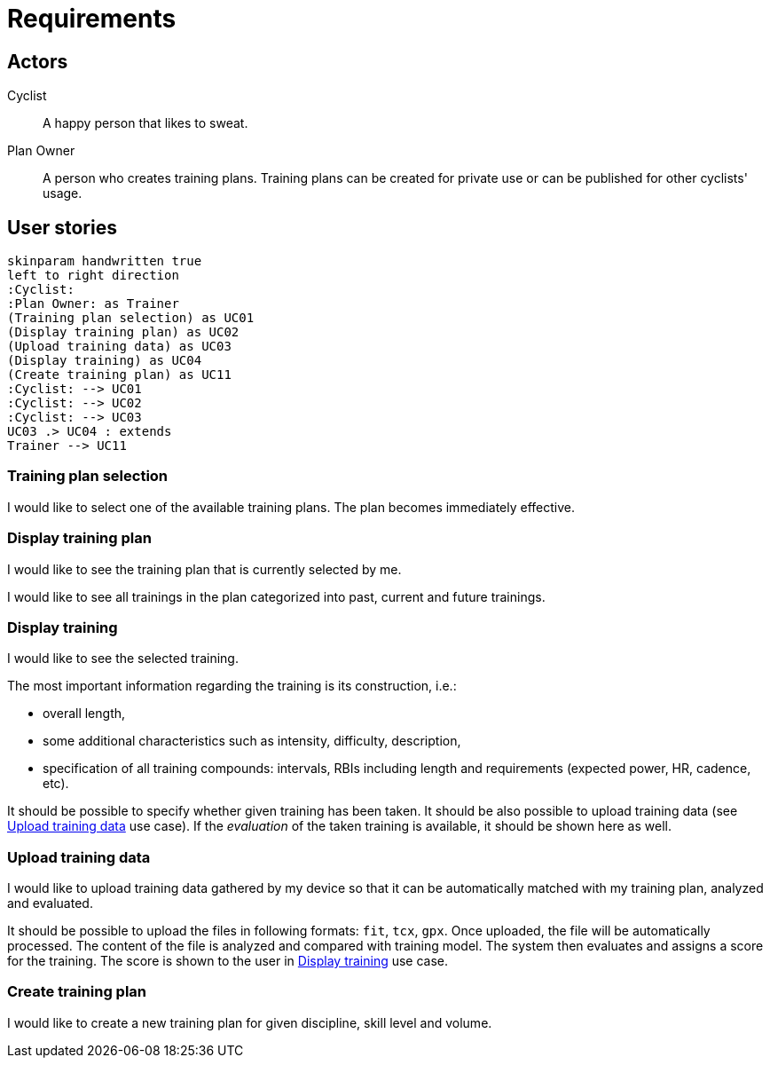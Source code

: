 = Requirements

== Actors

Cyclist:: A happy person that likes to sweat.
Plan Owner:: A person who creates training plans. Training plans can be created for private use or can be published for other cyclists' usage.

== User stories

[plantuml, actors, png]
....
skinparam handwritten true
left to right direction
:Cyclist:
:Plan Owner: as Trainer
(Training plan selection) as UC01
(Display training plan) as UC02
(Upload training data) as UC03
(Display training) as UC04
(Create training plan) as UC11
:Cyclist: --> UC01
:Cyclist: --> UC02
:Cyclist: --> UC03
UC03 .> UC04 : extends
Trainer --> UC11
....

=== Training plan selection

I would like to select one of the available training plans.
The plan becomes immediately effective.

=== Display training plan

I would like to see the training plan that is currently selected by me.

I would like to see all trainings in the plan categorized into past, current and future trainings.

=== Display training

I would like to see the selected training.

The most important information regarding the training is its construction, i.e.:

* overall length,
* some additional characteristics such as intensity, difficulty, description,
* specification of all training compounds: intervals, RBIs including length and requirements (expected power, HR, cadence, etc).

It should be possible to specify whether given training has been taken.
It should be also possible to upload training data (see <<Upload training data>> use case).
If the _evaluation_ of the taken training is available, it should be shown here as well.

=== Upload training data

I would like to upload training data gathered by my device so that it can be automatically matched with my training plan, analyzed and evaluated.

It should be possible to upload the files in following formats: `fit`, `tcx`, `gpx`.
Once uploaded, the file will be automatically processed.
The content of the file is analyzed and compared with training model.
The system then evaluates and assigns a score for the training.
The score is shown to the user in <<Display training>> use case.

=== Create training plan

I would like to create a new training plan for given discipline, skill level and volume.
